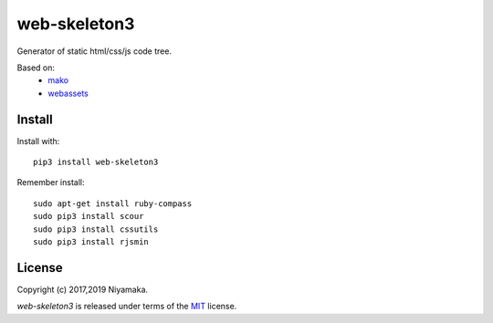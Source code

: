 web-skeleton3
=============

Generator of static html/css/js code tree.

Based on:
    - mako_
    - webassets_

.. _mako: https://pypi.python.org/pypi/Mako
.. _webassets: https://pypi.python.org/pypi/webassets

Install
-------

Install with::

    pip3 install web-skeleton3

Remember install::

    sudo apt-get install ruby-compass
    sudo pip3 install scour
    sudo pip3 install cssutils
    sudo pip3 install rjsmin

License
-------

Copyright (c) 2017,2019 Niyamaka.

`web-skeleton3` is released under terms of the MIT_ license.

.. _MIT: http://www.opensource.org/licenses/mit-license

